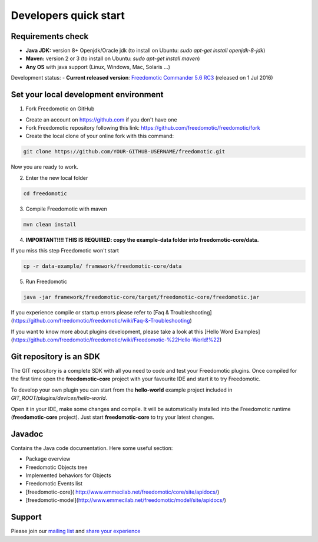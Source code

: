 
Developers quick start
======================

Requirements check
------------------

- **Java JDK:** version 8+ Openjdk/Oracle jdk (to install on Ubuntu: *sudo apt-get install openjdk-8-jdk*)
 
- **Maven:** version 2 or 3 (to install on Ubuntu: *sudo apt-get install maven*)
- **Any OS** with java support (Linux, Windows, Mac, Solaris ...)

Development status:
- **Current released version**:
`Freedomotic Commander 5.6 RC3 <https://sourceforge.net/projects/freedomotic/files/freedomotic-commander-5.6.0-rc3.zip/download>`_
(released on 1 Jul 2016)

Set your local development environment
--------------------------------------

1) Fork Freedomotic on GitHub

* Create an account on https://github.com if you don't have one
* Fork Freedomotic repository following this link: https://github.com/freedomotic/freedomotic/fork
* Create the local clone of your online fork with this command:

.. code::
     
    git clone https://github.com/YOUR-GITHUB-USERNAME/freedomotic.git
   
Now you are ready to work.

2) Enter the new local folder

.. code::

    cd freedomotic
    
3) Compile Freedomotic with maven

.. code::

    mvn clean install
    
4) **IMPORTANT!!!! THIS IS REQUIRED: copy the example-data folder into freedomotic-core/data.**

If you miss this step Freedomotic won't start

.. code::

    cp -r data-example/ framework/freedomotic-core/data
    
5) Run Freedomotic

.. code::

    java -jar framework/freedomotic-core/target/freedomotic-core/freedomotic.jar

    
If you experience compile or startup errors please refer to [Faq & Troubleshooting](https://github.com/freedomotic/freedomotic/wiki/Faq-&-Troubleshooting)

If you want to know more about plugins development, please take a look at this [Hello Word Examples](https://github.com/freedomotic/freedomotic/wiki/Freedomotic-%22Hello-World!%22)

Git repository is an SDK
------------------------

The GIT repository is a complete SDK with all you need to code and test your Freedomotic plugins. Once compiled for the first time open the **freedomotic-core** project with your favourite IDE and start it to try Freedomotic.

To develop your own plugin you can start from the **hello-world** example project included in *GIT_ROOT/plugins/devices/hello-world*. 

Open it in your IDE, make some changes and compile. It will be automatically installed into the Freedomotic runtime (**freedomotic-core** project). Just start **freedomotic-core** to try your latest changes.

Javadoc
-------

Contains the Java code documentation. Here some useful section:

* Package overview
* Freedomotic Objects tree
* Implemented behaviors for Objects
* Freedomotic Events list
* [freedomotic-core]( http://www.emmecilab.net/freedomotic/core/site/apidocs/)
* [freedomotic-model](http://www.emmecilab.net/freedomotic/model/site/apidocs/)

Support
-------

Please join our `mailing list <https://groups.google.com/forum/#!forum/freedom-domotics>`_ and `share your experience <https://goo.gl/Iq8C6e>`_
